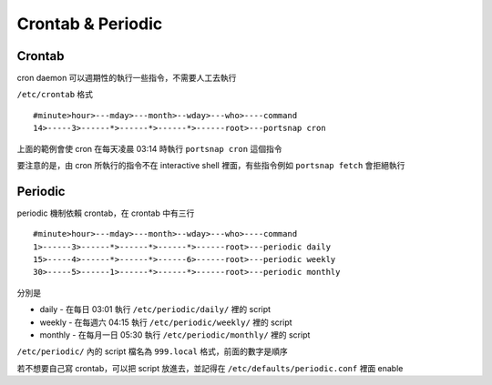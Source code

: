 ==================
Crontab & Periodic
==================

Crontab
-------

cron daemon 可以週期性的執行一些指令，不需要人工去執行

``/etc/crontab`` 格式 ::

  #minute>hour>---mday>---month>--wday>---who>----command
  14>-----3>------*>------*>------*>------root>---portsnap cron

上面的範例會使 cron 在每天凌晨 03:14 時執行 ``portsnap cron`` 這個指令

要注意的是，由 cron 所執行的指令不在 interactive shell 裡面，有些指令例如 ``portsnap fetch`` 會拒絕執行

Periodic
--------

periodic 機制依賴 crontab，在 crontab 中有三行 ::

  #minute>hour>---mday>---month>--wday>---who>----command
  1>------3>------*>------*>------*>------root>---periodic daily
  15>-----4>------*>------*>------6>------root>---periodic weekly
  30>-----5>------1>------*>------*>------root>---periodic monthly

分別是

* daily - 在每日 03:01 執行 ``/etc/periodic/daily/`` 裡的 script
* weekly - 在每週六 04:15 執行 ``/etc/periodic/weekly/`` 裡的 script
* monthly - 在每月一日 05:30 執行 ``/etc/periodic/monthly/`` 裡的 script

``/etc/periodic/`` 內的 script 檔名為 ``999.local`` 格式，前面的數字是順序

若不想要自己寫 crontab，可以把 script 放進去，並記得在 ``/etc/defaults/periodic.conf`` 裡面 enable
